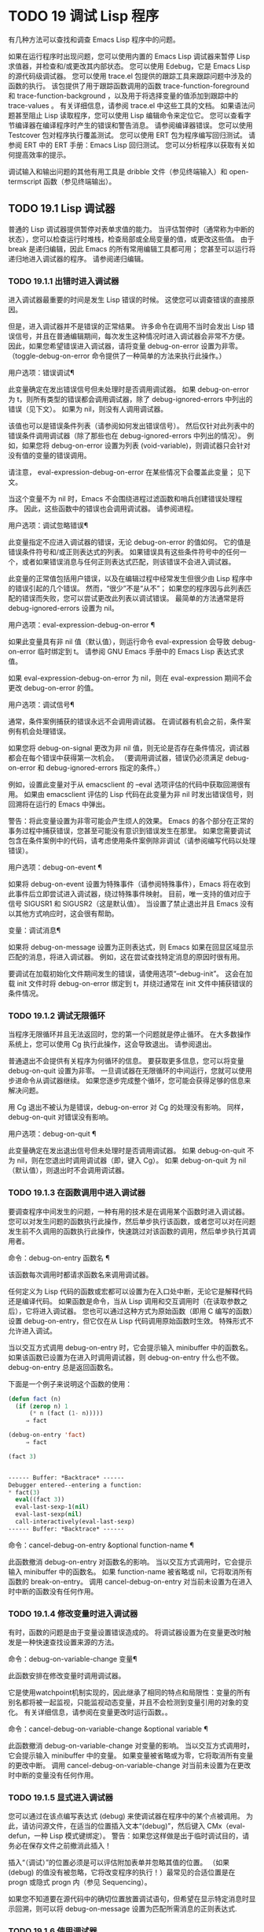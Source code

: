 #+LATEX_COMPILER: xelatex
#+LATEX_CLASS: elegantpaper
#+OPTIONS: prop:t
#+OPTIONS: ^:nil

* TODO 19 调试 Lisp 程序

有几种方法可以查找和调查 Emacs Lisp 程序中的问题。

    如果在运行程序时出现问题，您可以使用内置的 Emacs Lisp 调试器来暂停 Lisp 求值器，并检查和/或更改其内部状态。
    您可以使用 Edebug，它是 Emacs Lisp 的源代码级调试器。
    您可以使用 trace.el 包提供的跟踪工具来跟踪问题中涉及的函数的执行。  该包提供了用于跟踪函数调用的函数 trace-function-foreground 和 trace-function-background ，以及用于将选择变量的值添加到跟踪中的 trace-values 。  有关详细信息，请参阅 trace.el 中这些工具的文档。
    如果语法问题甚至阻止 Lisp 读取程序，您可以使用 Lisp 编辑命令来定位它。
    您可以查看字节编译器在编译程序时产生的错误和警告消息。  请参阅编译器错误。
    您可以使用 Testcover 包对程序执行覆盖测试。
    您可以使用 ERT 包为程序编写回归测试。  请参阅 ERT 中的 ERT 手册：Emacs Lisp 回归测试。
    您可以分析程序以获取有关如何提高效率的提示。

调试输入和输出问题的其他有用工具是 dribble 文件（参见终端输入）和 open-termscript 函数（参见终端输出）。

** TODO 19.1 Lisp 调试器

普通的 Lisp 调试器提供暂停对表单求值的能力。  当评估暂停时（通常称为中断的状态），您可以检查运行时堆栈，检查局部或全局变量的值，或更改这些值。  由于 break 是递归编辑，因此 Emacs 的所有常用编辑工具都可用；  您甚至可以运行将递归地进入调试器的程序。  请参阅递归编辑。


*** TODO 19.1.1 出错时进入调试器

进入调试器最重要的时间是发生 Lisp 错误的时候。  这使您可以调查错误的直接原因。

但是，进入调试器并不是错误的正常结果。  许多命令在调用不当时会发出 Lisp 错误信号，并且在普通编辑期间，每次发生这种情况时进入调试器会非常不方便。  因此，如果您希望错误进入调试器，请将变量 debug-on-error 设置为非零。  （toggle-debug-on-error 命令提供了一种简单的方法来执行此操作。）

用户选项：错误调试¶

    此变量确定在发出错误信号但未处理时是否调用调试器。  如果 debug-on-error 为 t，则所有类型的错误都会调用调试器，除了 debug-ignored-errors 中列出的错误（见下文）。  如果为 nil，则没有人调用调试器。

    该值也可以是错误条件列表（请参阅如何发出错误信号）。  然后仅针对此列表中的错误条件调用调试器（除了那些也在 debug-ignored-errors 中列出的情况）。  例如，如果您将 debug-on-error 设置为列表 (void-variable)，则调试器只会针对没有值的变量的错误调用。

    请注意， eval-expression-debug-on-error 在某些情况下会覆盖此变量；  见下文。

    当这个变量不为 nil 时，Emacs 不会围绕进程过滤函数和哨兵创建错误处理程序。  因此，这些函数中的错误也会调用调试器。  请参阅进程。

用户选项：调试忽略错误¶

    此变量指定不应进入调试器的错误，无论 debug-on-error 的值如何。  它的值是错误条件符号和/或正则表达式的列表。  如果错误具有这些条件符号中的任何一个，或者如果错误消息与任何正则表达式匹配，则该错误不会进入调试器。

    此变量的正常值包括用户错误，以及在编辑过程中经常发生但很少由 Lisp 程序中的错误引起的几个错误。  然而，“很少”不是“从不”；  如果您的程序因与此列表匹配的错误而失败，您可以尝试更改此列表以调试错误。  最简单的方法通常是将 debug-ignored-errors 设置为 nil。

用户选项：eval-expression-debug-on-error ¶

    如果此变量具有非 nil 值（默认值），则运行命令 eval-expression 会导致 debug-on-error 临时绑定到 t。  请参阅 GNU Emacs 手册中的 Emacs Lisp 表达式求值。

    如果 eval-expression-debug-on-error 为 nil，则在 eval-expression 期间不会更改 debug-on-error 的值。

用户选项：调试信号¶

    通常，条件案例捕获的错误永远不会调用调试器。  在调试器有机会之前，条件案例有机会处理错误。

    如果您将 debug-on-signal 更改为非 nil 值，则无论是否存在条件情况，调试器都会在每个错误中获得第一次机会。  （要调用调试器，错误仍必须满足 debug-on-error 和 debug-ignored-errors 指定的条件。）

    例如，设置此变量对于从 emacsclient 的 --eval 选项评估的代码中获取回溯很有用。  如果由 emacsclient 评估的 Lisp 代码在此变量为非 nil 时发出错误信号，则回溯将在运行的 Emacs 中弹出。

    警告：将此变量设置为非零可能会产生烦人的效果。  Emacs 的各个部分在正常的事务过程中捕获错误，您甚至可能没有意识到错误发生在那里。  如果您需要调试包含在条件案例中的代码，请考虑使用条件案例除非调试（请参阅编写代码以处理错误）。

用户选项：debug-on-event ¶

    如果将 debug-on-event 设置为特殊事件（请参阅特殊事件），Emacs 将在收到此事件后立即尝试进入调试器，绕过特殊事件映射。  目前，唯一支持的值对应于信号 SIGUSR1 和 SIGUSR2（这是默认值）。  当设置了禁止退出并且 Emacs 没有以其他方式响应时，这会很有帮助。

变量：调试消息¶

    如果将 debug-on-message 设置为正则表达式，则 Emacs 如果在回显区域显示匹配的消息，将进入调试器。  例如，这在尝试查找特定消息的原因时很有用。

要调试在加载初始化文件期间发生的错误，请使用选项“--debug-init”。  这会在加载 init 文件时将 debug-on-error 绑定到 t，并绕过通常在 init 文件中捕获错误的条件情况。

*** TODO 19.1.2 调试无限循环

当程序无限循环并且无法返回时，您的第一个问题就是停止循环。  在大多数操作系统上，您可以使用 Cg 执行此操作，这会导致退出。  请参阅退出。

普通退出不会提供有关程序为何循环的信息。  要获取更多信息，您可以将变量 debug-on-quit 设置为非零。  一旦调试器在无限循环的中间运行，您就可以使用步进命令从调试器继续。  如果您逐步完成整个循环，您可能会获得足够的信息来解决问题。

用 Cg 退出不被认为是错误，debug-on-error 对 Cg 的处理没有影响。  同样，debug-on-quit 对错误没有影响。

用户选项：debug-on-quit ¶

    此变量确定在发出退出信号但未处理时是否调用调试器。  如果 debug-on-quit 不为 nil，则在您退出时调用调试器（即，键入 Cg）。  如果 debug-on-quit 为 nil（默认值），则退出时不会调用调试器。

*** TODO 19.1.3 在函数调用中进入调试器

要调查程序中间发生的问题，一种有用的技术是在调用某个函数时进入调试器。  您可以对发生问题的函数执行此操作，然后单步执行该函数，或者您可以对在问题发生前不久调用的函数执行此操作，快速跳过对该函数的调用，然后单步执行其调用者。

命令：debug-on-entry 函数名 ¶

    该函数每次调用时都请求函数名来调用调试器。

    任何定义为 Lisp 代码的函数或宏都可以设置为在入口处中断，无论它是解释代码还是编译代码。  如果函数是命令，当从 Lisp 调用和交互调用时（在读取参数之后），它将进入调试器。  您也可以通过这种方式为原始函数（即用 C 编写的函数）设置 debug-on-entry，但它仅在从 Lisp 代码调用原始函数时生效。  特殊形式不允许进入调试。

    当以交互方式调用 debug-on-entry 时，它会提示输入 minibuffer 中的函数名。  如果该函数已设置为在进入时调用调试器，则 d​​ebug-on-entry 什么也不做。  debug-on-entry 总是返回函数名。

    下面是一个例子来说明这个函数的使用：
    #+begin_src emacs-lisp
(defun fact (n)
  (if (zerop n) 1
      (* n (fact (1- n)))))
     ⇒ fact

(debug-on-entry 'fact)
     ⇒ fact

(fact 3)


------ Buffer: *Backtrace* ------
Debugger entered--entering a function:
* fact(3)
  eval((fact 3))
  eval-last-sexp-1(nil)
  eval-last-sexp(nil)
  call-interactively(eval-last-sexp)
------ Buffer: *Backtrace* ------
    #+end_src
命令：cancel-debug-on-entry &optional function-name ¶

    此函数撤消 debug-on-entry 对函数名的影响。  当以交互方式调用时，它会提示输入 minibuffer 中的函数名。  如果 function-name 被省略或 nil，它将取消所有函数的 break-on-entry。  调用 cancel-debug-on-entry 对当前未设置为在进入时中断的函数没有任何作用。

*** TODO 19.1.4 修改变量时进入调试器

有时，函数的问题是由于变量设置错误造成的。  将调试器设置为在变量更改时触发是一种快速查找设置来源的方法。

命令：debug-on-variable-change 变量¶

    此函数安排在修改变量时调用调试器。

    它是使用watchpoint机制实现的，因此继承了相同的特点和局限性：变量的所有别名都将被一起监视，只能监视动态变量，并且不会检测到变量引用的对象的变化。  有关详细信息，请参阅在变量更改时运行函数。。

命令：cancel-debug-on-variable-change &optional variable ¶

    此函数撤消 debug-on-variable-change 对变量的影响。  当以交互方式调用时，它会提示输入 minibuffer 中的变量。  如果变量被省略或为零，它将取消所有变量的更改中断。  调用 cancel-debug-on-variable-change 对当前未设置为在更改时中断的变量没有任何作用。

*** TODO 19.1.5 显式进入调试器

您可以通过在该点编写表达式 (debug) 来使调试器在程序中的某个点被调用。  为此，请访问源文件，在适当的位置插入文本“(debug)”，然后键入 CMx（eval-defun，一种 Lisp 模式键绑定）。  警告：如果您这样做是出于临时调试目的，请务必在保存文件之前撤消此插入！

插入“（调试）”的位置必须是可以评估附加表单并忽略其值的位置。  （如果 (debug) 的值没有被忽略，它将改​​变程序的执行！）最常见的合适位置是在 progn 或隐式 progn 内（参见 Sequencing）。

如果您不知道要在源代码中的确切位置放置调试语句，但希望在显示特定消息时显示回溯，则可以将 debug-on-message 设置为匹配所需消息的正则表达式.

*** TODO 19.1.6 使用调试器

进入调试器后，它会在一个窗口中显示先前选择的缓冲区，并在另一个窗口中显示一个名为 *Backtrace* 的缓冲区。  回溯缓冲区包含当前正在进行的每一级 Lisp 函数执行的一行。  在这个缓冲区的开头是一条消息，描述了调试器被调用的原因（例如错误消息和相关数据，如果它是由于错误而被调用的）。

回溯缓冲区是只读的，并使用一种特殊的主要模式，调试器模式，其中字母被定义为调试器命令。  可以使用常用的 Emacs 编辑命令；  因此，您可以切换窗口以检查发生错误时正在编辑的缓冲区、切换缓冲区、访问文件或进行任何其他类型的编辑。  但是，调试器是递归编辑级别（请参阅递归编辑），当您完成调试器时，最好返回回溯缓冲区并退出调试器（使用 q 命令）。  退出调试器退出递归编辑并掩埋回溯缓冲区。  （您可以通过设置变量 debugger-bury-or-kill 来自定义 q 命令对回溯缓冲区的作用。例如，如果您更喜欢杀死缓冲区而不是埋葬它，请将其设置为 kill。有关更多信息，请参阅变量的文档可能性。）

进入调试器后，根据 eval-expression-debug-on-error 临时设置 debug-on-error 变量。  如果后一个变量不为 nil，则 debug-on-error 将临时设置为 t。  这意味着在进行调试会话时发生的任何进一步错误将（默认情况下）触发另一个回溯。  如果这不是您想要的，您可以将 eval-expression-debug-on-error 设置为 nil，或者在 debugger-mode-hook 中将 debug-on-error 设置为 nil。

调试器本身必须运行字节编译，因为它对 Lisp 解释器的状态做出假设。  如果调试器正在解释运行，则这些假设是错误的。

*** TODO 19.1.7 回溯

Debugger 模式源自 Backtrace 模式，Edebug 和 ERT 也用于显示回溯。  （请参阅 Edebug 和 ERT 中的 ERT 手册：Emacs Lisp 回归测试。）

回溯缓冲区显示正在执行的函数及其参数值。  创建回溯缓冲区时，它会将每个堆栈帧显示在一个可能很长的行上。  （堆栈帧是 Lisp 解释器记录有关函数的特定调用的信息的地方。）最近调用的函数将位于顶部。

在回溯中，您可以通过将点移动到描述该帧的行来指定堆栈帧。  线点打开的帧被认为是当前帧。

如果函数名带有下划线，则表示 Emacs 知道其源代码的位置。  您可以用鼠标单击该名称，或移至该名称并键入 RET，以访问源代码。  您还可以在 point 位于没有下划线的函数或变量的任何名称上时键入 RET，以查看帮助缓冲区中该符号的帮助信息（如果存在）。  绑定到 M-. 的 xref-find-definitions 命令也可用于回溯中的任何标识符（请参阅 GNU Emacs 手册中的查找标识符）。

在回溯中，长列表的尾部和长字符串、向量或结构的末尾，以及深度嵌套的对象，将打印为带下划线的“...”。  您可以用鼠标单击“...”，或在点位于其上时键入 RET，以显示隐藏的对象部分。  要控制完成多少缩写，请自定义 backtrace-line-length。

以下是用于导航和查看回溯的命令列表：

v

    切换当前堆栈帧的局部变量的显示。
p

    移动到帧的开头，或上一帧的开头。
n

    移动到下一帧的开头。
+

    在顶层 Lisp 表单中添加换行符和缩进，使其更具可读性。
-

    将点处的顶级 Lisp 表单折叠回单行。
#

    在点处切换框架的打印圆圈。
：

    在该点切换帧的 print-gensym。
.

    展开框架中所有缩写为“...”的表格。

*** TODO 19.1.8 调试器命令

除了通常的 Emacs 命令和上一节中描述的 Backtrace 模式命令之外，调试器缓冲区（在 Debugger 模式下）还提供特殊命令。  调试器命令最重要的用途是单步执行代码，这样您就可以看到控制是如何流动的。  调试器可以单步执行解释函数的控制结构，但不能在字节编译函数中这样做。  如果您想单步执行字节编译的函数，请将其替换为同一函数的解释定义。  （为此，请访问函数的源代码并在其定义中键入 CMx。）您不能使用 Lisp 调试器单步执行原始函数。

一些调试器命令在当前帧上运行。  如果一个框架以星号开头，这意味着退出该框架将再次调用调试器。  这对于检查函数的返回值很有用。

以下是调试器模式命令的列表：

C

    退出调试器并继续执行。  这将恢复程序的执行，就好像从未进入调试器一样（除了您在调试器内部更改变量值或数据结构引起的任何副作用）。
d

    继续执行，但在下次调用任何 Lisp 函数时进入调试器。  这允许您单步执行表达式的子表达式，查看子表达式计算的值以及它们还做了什么。

    以这种方式进入调试器的函数调用的堆栈帧将被自动标记，以便在退出帧时再次调用调试器。  您可以使用 u 命令取消此标志。
b

    标记当前帧，以便在退出该帧时进入调试器。  以这种方式标记的帧在回溯缓冲区中用星号标记。
你

    退出当前帧时不要进入调试器。  这会取消该帧上的 ab 命令。  可见效果是从回溯缓冲区中的行中删除星号。
j

    像 b 一样标记当前帧。  然后像 c 一样继续执行，但暂时禁用所有由 debug-on-entry 设置的函数的break-on-entry。
e

    读取 minibuffer 中的 Lisp 表达式，评估它（使用相关的词法环境，如果适用），并在 echo 区域打印值。  调试器会更改某些重要变量和当前缓冲区，作为其操作的一部分；  e 临时从调试器外部恢复它们的值，因此您可以检查和更改它们。  这使调试器更加透明。  相比之下， M-: 在调试器中没有什么特别之处；  它向您显示调试器中的变量值。
R

    与 e 一样，也将评估结果保存在缓冲区 *Debugger-record* 中。
q

    终止正在调试的程序；  返回顶层 Emacs 命令执行。

    如果由于 Cg 而进入调试器，但您真的想退出而不是调试，请使用 q 命令。
r

    从调试器返回一个值。  该值是通过读取带有微型缓冲区的表达式并对其进行评估来计算的。

    当调试器由于退出 Lisp 调用框架而被调用时，r 命令很有用（根据 b 请求或通过 d 进入框架）；  然后将 r 命令中指定的值用作该帧的值。  如果您调用 debug 并使用它的返回值，它也很有用。  否则，r 和 c 效果一样，指定的返回值无关紧要。

    由于错误而进入调试器时，您不能使用 r。
l

    显示调用时将调用调试器的函数列表。  这是一个通过 debug-on-entry 设置为在入口时中断的函数列表。

*** TODO 19.1.9 调用调试器

在这里，我们将详细描述用于调用调试器的函数 debug。

命令：调试 &rest 调试器参数¶

    该函数进入调试器。  它将缓冲区切换到名为 *Backtrace* 的缓冲区（或 *Backtrace*<2>，如果它是调试器的第二个递归条目，等等），并用有关 Lisp 函数调用堆栈的信息填充它。  然后它进入递归编辑，在调试器模式下显示回溯缓冲区。

    Debugger模式c、d、j、r命令退出递归编辑；  然后调试切换回前一个缓冲区并返回到任何称为调试的地方。  这是函数调试可以返回给它的调用者的唯一方式。

    debugger-args 的用途是 debug 将其余参数显示在 *Backtrace* 缓冲区的顶部，以便用户可以看到它们。  除下文所述外，这是使用这些参数的唯一方式。

    但是，要调试的第一个参数的某些值具有特殊意义。  （通常，这些值仅由 Emacs 内部使用，而不是由调用 debug 的程序员使用。）下面是这些特殊值的表：

    λ ¶

	 lambda 的第一个参数表示当 debug-on-next-call 为非 nil 时，由于进入函数而调用了调试。  调试器在缓冲区顶部将“已输入调试器--输入函数：”显示为一行文本。
    调试

	 debug 作为第一个参数意味着调试被调用是因为进入了一个设置为在进入时调试的函数。  调试器显示字符串“调试器输入-输入函数：”，就像在 lambda 情况下一样。  它还标记该函数的堆栈帧，以便在退出时调用调试器。
    吨

	 当第一个参数为 t 时，这表示由于在 debug-on-next-call 为非 nil 时评估函数调用形式而调用 debug。  调试器在缓冲区的第一行显示“已进入调试器——开始评估函数调用形式：”。
    出口

	 当第一个参数为 exit 时，它表示先前标记为在退出时调用调试器的堆栈帧的退出。  在这种情况下，给 debug 的第二个参数是从帧返回的值。  调试器在缓冲区的第一行显示“调试器输入--返回值：”，然后是返回的值。
    错误 ¶

	 当第一个参数是错误时，调试器通过显示“已输入的调试器--Lisp 错误：”后跟发出的错误信号和任何要发出信号的参数来指示它正在进入，因为已发出错误或退出信号但未处理。  例如，

	 (let ((debug-on-error t))
	   (/ 1 0))


	 ------ 缓冲区：*回溯* ------
	 调试器进入--Lisp 错误：(arith-error)
	   /(1 0)
	 ...
	 ------ 缓冲区：*回溯* ------

	 如果发出错误信号，则变量 debug-on-error 可能不为零。  如果发出了退出信号，则可能变量 debug-on-quit 为非零。
    零

	 当你想显式地进入调试器时，使用 nil 作为调试器参数的第一个。  其余的调试器参数打印在缓冲区的顶行。  您可以使用此功能来显示消息——例如，提醒自己在哪些条件下调用了调试。

*** TODO 19.1.10 调试器的内部结构

本节介绍调试器内部使用的函数和变量。

变量：调试器¶

    这个变量的值是调用调试器的函数。  它的值必须是任意数量的参数的函数，或者更典型的是函数的名称。  这个函数应该调用某种调试器。  变量的默认值为调试。

    Lisp 传递给函数的第一个参数表明了它被调用的原因。  参数的约定在调试的描述中有详细说明（请参阅调用调试器）。

功能：回溯¶

    此函数打印当前活动的 Lisp 函数调用的跟踪。  跟踪与调试将在 *Backtrace* 缓冲区中显示的跟踪相同。  返回值始终为零。

    在以下示例中，Lisp 表达式显式调用回溯。  这会将回溯打印到流标准输出，在这种情况下，它是缓冲区“回溯输出”。

    回溯的每一行代表一个函数调用。  该行显示了函数，然后是函数参数值的列表（如果它们都是已知的）；  如果它们仍在计算中，则该行由一个包含函数及其未评估参数的列表组成。  长列表或深度嵌套的结构可能会被省略。
    #+begin_src emacs-lisp


      (with-output-to-temp-buffer "backtrace-output"
	(let ((var 1))
	  (save-excursion
	    (setq var (eval '(progn
			       (1+ var)
			       (list 'testing (backtrace))))))))

	   ⇒ (testing nil)


      ----------- Buffer: backtrace-output ------------
	backtrace()
	(list 'testing (backtrace))

	(progn ...)
	eval((progn (1+ var) (list 'testing (backtrace))))
	(setq ...)
	(save-excursion ...)
	(let ...)
	(with-output-to-temp-buffer ...)
	eval((with-output-to-temp-buffer ...))
	eval-last-sexp-1(nil)

	eval-last-sexp(nil)
	call-interactively(eval-last-sexp)
      ----------- Buffer: backtrace-output ------------
    #+end_src

用户选项：debugger-stack-frame-as-list ¶

    如果此变量不为零，则回溯的每个堆栈帧都显示为列表。  这旨在以特殊形式不再与常规函数调用在视觉上有所不同为代价来提高回溯的可读性。

    使用 debugger-stack-frame-as-list 非 nil 时，上面的示例如下所示：
    #+begin_src emacs-lisp
      ----------- Buffer: backtrace-output ------------
	(backtrace)
	(list 'testing (backtrace))

	(progn ...)
	(eval (progn (1+ var) (list 'testing (backtrace))))
	(setq ...)
	(save-excursion ...)
	(let ...)
	(with-output-to-temp-buffer ...)
	(eval (with-output-to-temp-buffer ...))
	(eval-last-sexp-1 nil)

	(eval-last-sexp nil)
	(call-interactively eval-last-sexp)
      ----------- Buffer: backtrace-output ------------
    #+end_src


变量：下次调用时调试¶

    如果这个变量不为零，它表示在下一次 eval、apply 或 funcall 之前调用调试器。  进入调试器会将 debug-on-next-call 设置为 nil。

    调试器中的 d 命令通过设置此变量来工作。

功能：回溯调试级别标志¶

    此函数将堆栈帧级别的 debug-on-exit 标志设置为堆栈的下一级，并为其赋予 value 标志。  如果 flag 不为零，这将导致在该帧稍后退出时进入调试器。  即使是通过该帧的非本地退出也会进入调试器。

    此函数仅供调试器使用。

变量：命令调试状态¶

    该变量记录当前交互命令的调试状态。  每次以交互方式调用命令时，此变量都绑定为 nil。  调试器可以设置此变量，以便在同一命令调用期间为将来的调试器调用留下信息。

    使用这个变量而不是普通的全局变量的优点是数据永远不会转移到后续的命令调用中。

    此变量已过时，将在未来版本中删除。

功能：回溯帧帧数&可选基数¶

    函数 backtrace-frame 旨在用于 Lisp 调试器。  它返回有关在堆栈帧帧号级别向下发生的计算的信息。

    如果该框架尚未评估参数，或者是特殊形式，则值为 (nil function arg-forms...)。

    如果该框架已评估其参数并已调用其函数，则返回值为 (t function arg-values...)。

    在返回值中，function 是作为评估列表的 CAR 提供的任何内容，或者在宏调用的情况下是 lambda 表达式。  如果函数具有 &rest 参数，则表示为列表 arg-values 的尾部。

    如果指定了基数，则帧数相对于函数为基数的最顶层帧计数。

    如果 frame-number 超出范围，则 backtrace-frame 返回 nil。

功能：mapbacktrace函数&可选base¶

    函数 mapbacktrace 为回溯中的每一帧调用一次函数，从函数为 base 的第一帧开始（如果 base 省略或为零，则从顶部开始）。

    使用四个参数调用函数：evald、func、args 和 flags。

    如果一个框架还没有评估它的参数或者是一个特殊的形式，那么 evald 是 nil 并且 args 是一个形式的列表。

    如果一个框架已经评估了它的参数并调用了它的函数，那么 evald 是 t 并且 args 是一个值列表。  flags 是当前帧的属性列表：目前，唯一支持的属性是 :debug-on-exit，如果设置了堆栈帧的 debug-on-exit 标志，则为 t。


** TODO 19.2 调试

Edebug 是 Emacs Lisp 程序的源代码级调试器，您可以使用它：

    逐步执行评估，在每个表达式之前和之后停止。
    设置条件断点或无条件断点。
    当指定条件为真（全局中断事件）时停止。
    慢速或快速跟踪，在每个停止点或每个断点处短暂停止。
    显示表达式结果并评估表达式，就像在 Edebug 之外一样。
    每次 Edebug 更新显示时，自动重新评估表达式列表并显示其结果。
    输出有关函数调用和返回的跟踪信息。
    发生错误时停止。
    显示回溯，省略 Edebug 自己的帧。
    为宏和定义表单指定参数评估。
    获得基本的覆盖测试和频率计数。

下面的前三个部分应该告诉您足够多的有关 Edebug 的信息，以便开始使用它。

*** TODO 19.2.1 使用 Edebug

要使用 Edebug 调试 Lisp 程序，您必须首先检测要调试的 Lisp 代码。  一个简单的方法是首先将点移动到函数或宏的定义中，然后执行 Cu CMx（带有前缀参数的 eval-defun）。  请参阅 Instrumenting for Edebug，了解检测代码的替代方法。

一旦检测到函数，对该函数的任何调用都会激活 Edebug。  根据您选择的 Edebug 执行模式，激活 Edebug 可能会停止执行并让您逐步执行该功能，或者它可能会更新显示并在检查调试命令时继续执行。  默认执行模式是 step，它会停止执行。  请参阅 Edebug 执行模式。

在 Edebug 中，您通常会查看一个 Emacs 缓冲区，其中显示了您正在调试的 Lisp 代码的源代码。  这称为源代码缓冲区，它是临时只读的。

左边缘的箭头表示函数正在执行的行。  Point 最初显示函数在行内执行的位置，但如果您自己移动 point，这将不再适用。

如果您检测 fac 的定义（如下所示）然后执行（fac 3），这就是您通常会看到的内容。  点位于 if 之前的左括号处。

#+begin_src emacs-lisp
  (defun fac (n)
  =>∗(if (< 0 n)
	(* n (fac (1- n)))
      1))
#+end_src

函数中 Edebug 可以停止执行的位置称为停止点。  这些出现在每个作为列表的子表达式之前和之后，也出现在每个变量引用之后。  这里我们使用句点来显示函数 fac 中的停止点：

#+begin_src emacs-lisp
  (defun fac (n)
    .(if .(< 0 n.).
	.(* n. .(fac .(1- n.).).).
      1).)
#+end_src

除了 Emacs Lisp 模式的命令外，源代码缓冲区中还有 Edebug 的特殊命令。  例如，您可以键入 Edebug 命令 SPC 执行直到下一个停止点。  如果您在进入 fac 后键入 SPC 一次，您将看到以下显示：

#+begin_src emacs-lisp
  (defun fac (n)
  =>(if ∗(< 0 n)
	(* n (fac (1- n)))
      1))
#+end_src

当 Edebug 在表达式后停止执行时，它会在回显区域显示表达式的值。

其他常用的命令是 b 在停止点设置断点， g 执行直到到达断点， q 退出 Edebug 并返回到顶层命令循环。  类型 ？  显示所有 Edebug 命令的列表。

*** TODO 19.2.2 为 Edebug 检测

为了使用 Edebug 调试 Lisp 代码，您必须首先检测代码。  检测代码会在其中插入额外的代码，以便在适当的位置调用 Edebug。

当您在函数定义上调用带有前缀参数的命令 CMx (eval-defun) 时，它会在对定义进行评估之前对其进行检测。  （这不会修改源代码本身。）如果变量 edebug-all-defs 不为 nil，则会反转前缀参数的含义：在这种情况下，CMx 检测定义，除非它具有前缀参数。  edebug-all-defs 的默认值为 nil。  命令 Mx edebug-all-defs 切换变量 edebug-all-defs 的值。

如果 edebug-all-defs 不是 nil，那么命令 eval-region、eval-current-buffer 和 eval-buffer 也会检测它们评估的任何定义。  同样， edebug-all-forms 控制 eval-region 是否应该检测任何形式，甚至是非定义形式。  这不适用于 minibuffer 中的加载或评估。  命令 Mx edebug-all-forms 切换此选项。

另一个命令 Mx edebug-eval-top-level-form 可用于检测任何顶级表单，而不管 edebug-all-defs 和 edebug-all-forms 的值如何。  edebug-defun 是 edebug-eval-top-level-form 的别名。

当 Edebug 处于活动状态时，命令 I (edebug-instrument-callee) 会在点之后检测由列表形式调用的函数或宏的定义，如果它尚未检测的话。  只有当 Edebug 知道在哪里可以找到该函数的源时，这才有可能；  出于这个原因，在加载 Edebug 之后，eval-region 会记录它评估的每个定义的位置，即使没有检测它。  另请参阅 i 命令（请参阅 Jumping），它在检测函数后进入调用。

Edebug 知道如何检测所有标准的特殊形式、带有表达式参数的交互式形式、匿名 lambda 表达式和其他定义形式。  但是，Edebug 无法自行确定用户定义的宏将如何处理宏调用的参数，因此您必须使用 Edebug 规范提供该信息；  有关详细信息，请参阅 Edebug 和宏。

当 Edebug 即将在会话中第一次检测代码时，它会运行钩子 edebug-setup-hook，然后将其设置为 nil。  您可以使用它来加载与您正在使用的包关联的 Edebug 规范，但仅限于使用 Edebug 时。

如果 Edebug 在检测时检测到语法错误，它将指向错误代码并发出无效读取语法错误信号。  例子：

#+begin_src emacs-lisp
  error→ Invalid read syntax: "Expected lambda expression"
#+end_src

这种检测失败的一个潜在原因是 Emacs 还不知道某些宏定义。  要解决此问题，请加载定义您将要检测的函数的文件。

要从定义中删除插桩，只需以不插桩的方式重新评估其定义。  有两种从不检测表单的方法：从带有 load 的文件，以及从带有 eval-expression (M-:) 的 minibuffer。

从定义中删除检测的另一种方法是使用 edebug-remove-instrumentation 命令。  它还允许从已检测的所有内容中删除检测。

有关 Edebug 内部可用的其他评估功能，请参阅评估。

*** TODO 19.2.3 Edebug 执行模式

Edebug 支持多种执行模式来运行您正在调试的程序。  我们将这些替代方案称为 Edebug 执行模式；  不要将它们与主要或次要模式混淆。  当前的 Edebug 执行模式决定了 Edebug 在停止前继续执行多远——例如，它是在每个停止点停止，还是继续到下一个断点——以及 Edebug 在停止前显示评估进度的程度。

通常，您通过键入命令以某种模式继续程序来指定 Edebug 执行模式。  这是这些命令的表格；  除了 S 之外的所有程序都恢复执行，至少在一定距离内。

小号

    停止：不再执行任何程序，而是等待更多的 Edebug 命令（edebug-stop）。
SPC

    Step：在遇到的下一个停止点停止（edebug-step-mode）。
n

    Next：在表达式之后遇到的下一个停止点停止（edebug-next-mode）。  另请参阅 Jumping 中的 edebug-forward-sexp。
吨

    跟踪：在每个 Edebug 停止点（edebug-trace-mode）暂停（通常为一秒）。
吨

    快速跟踪：在每个停止点更新显示，但实际上并不暂停（edebug-Trace-fast-mode）。
G

    Go：运行到下一个断点（edebug-go-mode）。  请参阅 Edebug 断点。
C

    继续：在每个断点处暂停一秒，然后继续（edebug-continue-mode）。
C

    快速继续：将点移动到每个断点，但不要暂停（edebug-Continue-fast-mode）。
G

    Go non-stop：忽略断点（edebug-Go-nonstop-mode）。  您仍然可以通过键入 S 或任何编辑命令来停止程序。

通常，上述列表中较早的执行模式比列表中较晚的模式运行程序更慢或停止得更快。

当您进入一个新的 Edebug 级别时，Edebug 通常会在它遇到的第一个检测函数处停止。  如果您希望只在断点处停止，或者根本不停止（例如，在收集覆盖率数据时），请将 edebug-initial-mode 的值从其默认步骤更改为 go、Go-nonstop 或其其中之一其他值（请参阅 Edebug 选项）。  您可以使用 Cx Ca Cm (edebug-set-initial-mode) 轻松完成此操作：

命令： edebug-set-initial-mode ¶

    此命令绑定到 Cx Ca Cm，设置 edebug-initial-mode。  它会提示您输入一个键来指示模式。  您应该输入上面列出的八个键之一，用于设置相应的模式。

请注意，您可能会多次重新输入相同的 Edebug 级别，例如，如果从一个命令多次调用检测函数。

在执行或跟踪时，您可以通过键入任何 Edebug 命令来中断执行。  Edebug 在下一个停止点停止程序，然后执行您键入的命令。  例如，在执行期间键入 t 会在下一个停止点切换到跟踪模式。  您可以使用 S 停止执行，而无需执行任何其他操作。

如果您的函数碰巧读取输入，则您键入的旨在中断执行的字符可能会被该函数读取。  您可以通过注意程序何时需要输入来避免这种意外结果。

包含本节中的命令的键盘宏不完全起作用：退出 Edebug 以恢复程序，失去对键盘宏的跟踪。  这不容易解决。  此外，在 Edebug 外部定义或执行键盘宏不会影响 Edebug 内部的命令。  这通常是一个优势。  另请参阅 Edebug 选项中的 edebug-continue-kbd-macro 选项。

用户选项：edebug-sit-for-seconds ¶

    此选项指定在跟踪模式或继续模式下执行步骤之间等待的秒数。  默认值为 1 秒。

*** TODO 19.2.4 跳跃

本节中描述的命令会一直执行，直到它们到达指定的位置。  除了我做一个临时断点来建立停止的地方，然后切换到 go 模式。  在预期停止点之前到达的任何其他断点也将停止执行。  有关断点的详细信息，请参阅 Edebug Breakpoints。

在非本地退出的情况下，这些命令可能无法按预期工作，因为这可以绕过您希望程序停止的临时断点。

H

    前往点所在位置附近的停止点 (edebug-goto-here)。
F

    为一个表达式运行程序 (edebug-forward-sexp)。
○

    运行程序直到包含的 sexp 结束（edebug-step-out）。
一世

    点后单步执行表单调用的函数或宏（edebug-step-in）。

h 命令使用临时断点继续到点的当前位置或之后的停止点。

f 命令在一个表达式上向前运行程序。  更准确地说，它在 forward-sexp 将到达的位置设置一个临时断点，然后在 go 模式下执行，以便程序将在断点处停止。

使用前缀参数 n，临时断点放置在点外 n 秒。  如果包含列表在 n 多个元素之前结束，则停止位置在包含表达式之后。

您必须检查 forward-sexp 找到的位置是否是程序真正到达的位置。  例如，在条件下，这可能不是真的。

为灵活起见， f 命令从 point 开始执行 forward-sexp，而不是在 stop 点。  如果要从当前停止点执行一个表达式，首先键入 w (edebug-where) 将点移动到那里，然后键入 f。

o 命令从表达式继续。  它在 sexp 包含点的末尾放置一个临时断点。  如果包含的 sexp 本身是一个函数定义，则 o 会一直持续到定义中的最后一个 sexp 之前。  如果那是您现在所在的位置，它会从函数返回然后停止。  换句话说，该命令不会退出当前正在执行的函数，除非您位于最后一个 sexp 之后。

通常，h、f 和 o 命令会显示“Break”并暂停 edebug-sit-for-seconds，然后再显示刚刚评估的表单的结果。  您可以通过将 edebug-sit-on-break 设置为 nil 来避免这种暂停。  请参阅 Edebug 选项。

i 命令在点之后进入由列表形式调用的函数或宏，并在其第一个停止点停止。  请注意，表格不必是即将被评估的表格。  但是如果表单是一个即将被评估的函数调用，请记住在评估任何参数之前使用此命令，否则为时已​​晚。

i 命令检测它应该进入的函数或宏，如果它还没有检测的话。  这很方便，但请记住，除非您明确安排对它进行取消检测，否则该函数或宏将保持检测。

*** TODO 19.2.5 其他 Edebug 命令

此处描述了一些杂项 Edebug 命令。

?

    显示 Edebug 的帮助信息 (edebug-help)。
一种
C-]

    中止一个级别回到上一个命令级别（中止递归编辑）。
q

    返回到顶级编辑器命令循环（顶级）。  这将退出所有递归编辑级别，包括所有级别的 Edebug 活动。  但是，使用 unwind-protect 或条件案例形式保护的检测代码可能会恢复调试。
问

    像 q，但即使是受保护的代码也不要停止（edebug-top-level-nonstop）。
r

    在回显区域重新显示最近已知的表达式结果 (edebug-previous-result)。
d

    显示回溯，为了清楚起见，不包括 Edebug 自己的函数（edebug-pop-to-backtrace）。

    请参阅 Backtraces，了解对回溯和对其起作用的命令的描述。

    如果您想在回溯中查看 Edebug 的功能，请使用 Mx edebug-backtrace-show-instrumentation。  要再次隐藏它们，请使用 Mx edebug-backtrace-hide-instrumentation。

    如果回溯帧以“>”开头，则意味着 Edebug 知道该帧的源代码所在的位置。  使用 s 跳转到当前帧的源代码。

    当您继续执行时，回溯缓冲区会自动终止。

您可以从 Edebug 调用以递归方式再次激活 Edebug 的命令。  每当 Edebug 处于活动状态时，您可以使用 q 退出到顶层或使用 C-] 中止一个递归编辑级别。  您可以使用 d 显示所有未决评估的回溯。

*** TODO 19.2.6 休息

Edebug 的步进模式在到达下一个停止点时停止执行。  一旦 Edebug 开始执行，还有其他三种方法可以停止它：断点、全局断点条件和源断点。

**** TODO 19.2.6.1 调试断点

在使用 Edebug 时，您可以在您正在测试的程序中指定断点：这些是应该停止执行的地方。  您可以在任何停止点设置断点，如使用 Edebug 中所定义。  对于设置和取消设置断点，受影响的停止点是源代码缓冲区中的第一个或之后的停止点。  以下是断点的 Edebug 命令：

b

    在点处或之后的停止点处设置断点 (edebug-set-breakpoint)。  如果使用前缀参数，断点是临时的——它在第一次停止程序时关闭。  具有 edebug-enabled-breakpoint 或 edebug-disabled-breakpoint 面的覆盖被放置在断点处。
你

    在点 (edebug-unset-breakpoint) 处或之后的停止点处取消设置断点（如果有）。
ü

    取消设置当前表单中的任何断点 (edebug-unset-breakpoints)。
D

    切换是否禁用点附近的断点 (edebug-toggle-disable-breakpoint)。  如果断点是有条件的并且需要一些工作来重新创建条件，则此命令非常有用。
x 条件 RET

    设置一个条件断点，仅当评估条件产生非零值时才停止程序（edebug-set-conditional-breakpoint）。  使用前缀参数，断点是临时的。
乙

    将点移动到当前定义中的下一个断点 (edebug-next-breakpoint)。

在 Edebug 中，您可以使用 b 设置断点并使用 u 取消设置。  首先将点移动到您选择的 Edebug 停止点，然后键入 b 或 u 在此处设置或取消设置断点。  取消设置没有设置的断点无效。

重新评估或重新配置定义会删除其所有先前的断点。

每次程序到达那里时，条件断点都会测试一个条件。  由于评估条件而发生的任何错误都将被忽略，就好像结果为零一样。  要设置条件断点，请使用 x，并在 minibuffer 中指定条件表达式。  在具有先前建立的条件断点的停止点处设置条件断点会将先前的条件表达式放在迷你缓冲区中，以便您可以对其进行编辑。

您可以通过在命令中使用前缀参数来设置条件断点或无条件断点以设置断点。  当临时断点停止程序时，它会自动取消设置。

Edebug 总是在断点处停止或暂停，除非 Edebug 模式是 Go-nonstop。  在这种模式下，它完全忽略断点。

要找出断点的位置，请使用 B 命令，该命令将点移动到同一函数内的下一个断点，如果没有后续断点，则移动到第一个断点。  该命令不会继续执行——它只是在缓冲区中移动点。

**** TODO 19.2.6.2 全局中断条件

全局中断条件在满足指定条件时停止执行，无论发生在何处。  Edebug 在每个停止点评估全局中断条件；  如果它的计算结果为非零值，则执行停止或暂停，具体取决于执行模式，就好像遇到了断点一样。  如果评估条件出错，则执行不会停止。

条件表达式存储在 edebug-global-break-condition 中。  您可以在 Edebug 处于活动状态时使用源代码缓冲区中的 X 命令指定新表达式，或者只要加载了 Edebug (edebug-set-global-break-condition)，就可以随时从任何缓冲区中使用 Cx XX。

全局中断条件是查找代码中某个事件发生位置的最简单方法，但它会使代码运行得更慢。  所以你应该在不使用它时将条件重置为零。

**** TODO 19.2.6.3 源断点

每次重新设置定义时，都会忘记定义中的所有断点。  如果你想创建一个不会被遗忘的断点，你可以编写一个源断点，它只是在你的源代码中调用函数 edebug。  当然，您可以将这样的调用设为有条件的。  例如，在 fac 函数中，您可以如下所示插入第一行，以在参数达到零时停止：

#+begin_src emacs-lisp
(defun fac (n)
  (if (= n 0) (edebug))
  (if (< 0 n)
      (* n (fac (1- n)))
    1))
#+end_src

当检测 fac 定义并调用函数时，对 edebug 的调用充当断点。  根据执行模式，Edebug 会在那里停止或暂停。

如果调用 edebug 时没有执行任何检测代码，则该函数调用 debug。

*** TODO 19.2.7 捕获错误

Emacs 通常在发出错误信号且未使用条件案例处理时显示错误消息。  当 Edebug 处于活动状态并执行检测代码时，它通常会响应所有未处理的错误。  您可以使用选项 edebug-on-error 和 edebug-on-quit 自定义它；  请参阅 Edebug 选项。

当 Edebug 响应错误时，它会显示错误之前遇到的最后一个停止点。  这可能是调用未检测的函数的位置，并且错误实际发生在该位置。  对于未绑定的变量错误，最后一个已知的停止点可能与有问题的变量引用相距甚远。  在这种情况下，您可能希望显示完整的回溯（参见 Miscellaneous Edebug Commands）。

如果您在 Edebug 处于活动状态时更改 debug-on-error 或 debug-on-quit，这些更改将在 Edebug 变为非活动状态时被遗忘。  此外，在 Edebug 的递归编辑期间，这些变量被绑定到它们在 Edebug 之外的值。

*** TODO 19.2.8 调试视图

这些 Edebug 命令让您可以查看缓冲区和窗口状态的各个方面，就像它们在进入 Edebug 之前一样。  外部窗口配置是在 Edebug 之外有效的窗口和内容的集合。

磷
v

    切换到查看外部窗口配置 (edebug-view-outside)。  键入 Cx X w 返回 Edebug。
p

    临时显示外部当前缓冲区，点位于其外部位置（edebug-bounce-point），暂停一秒钟，然后返回 Edebug。  使用前缀参数 n，改为暂停 n 秒。
w

    将点移回源代码缓冲区（edebug-where）中的当前停止点。

    如果您在显示相同缓冲区的不同窗口中使用此命令，则将来将使用该窗口来显示当前定义。
W

    切换 Edebug 是否保存和恢复外部窗口配置 (edebug-toggle-save-windows)。

    使用前缀参数，W 仅切换所选窗口的保存和恢复。  要指定不显示源代码缓冲区的窗口，您必须使用全局键盘映射中的 Cx XW。

您可以使用 v 查看外部窗口配置，或者使用 p 弹跳到当前缓冲区中的点，即使它没有正常显示。

移动点后，您不妨跳回停止点。  您可以使用来自源代码缓冲区的 w 来做到这一点。  您可以使用 Cx X w 从任何缓冲区跳回源代码缓冲区中的停止点。

每次您使用 W 关闭保存时，Edebug 都会忘记保存的外部窗口配置——因此即使您重新打开保存，当前窗口配置在您下次退出 Edebug 时（通过继续程序）保持不变。  然而，*edebug* 和 *edebug-trace* 的自动重新显示可能与您希望看到的缓冲区冲突，除非您打开了足够多的窗口。

*** TODO 19.2.9 评估

在 Edebug 中，您可以评估表达式，就像 Edebug 没有运行一样。  Edebug 试图对表达式的评估和打印不可见。  除了 Edebug 显式保存和恢复的数据更改之外，导致副作用的表达式的评估将按预期工作。  有关此过程的详细信息，请参阅外部环境。

e exp RET

    在 Edebug 之外的上下文中计算表达式 exp (edebug-eval-expression)。  也就是说，Edebug 会尽量减少对评估的干扰。
M-：exp RET

    在 Edebug 本身的上下文中计算表达式 exp (eval-expression)。
Cx 铈

    在 Edebug 之外的上下文 (edebug-eval-last-sexp) 中计算点之前的表达式。  使用零前缀参数 (Cu 0 Cx Ce)，不要缩短长项目（如字符串和列表）。

Edebug 支持对包含对由 cl.el 中的以下构造创建的词法绑定符号的引用的表达式求值：lexical-let、macrolet 和 symbol-macrolet。

*** TODO 19.2.10 评估列表缓冲区

您可以使用名为 *edebug* 的评估列表缓冲区以交互方式评估表达式。  您还可以设置每次 Edebug 更新显示时自动评估的表达式评估列表。

乙

    切换到评估列表缓冲区 *edebug* (edebug-visit-eval-list)。

在 *edebug* 缓冲区中，您可以使用 Lisp 交互模式的命令（参见 GNU Emacs 手册中的 Lisp 交互）以及这些特殊命令：

Cj

    在外部上下文中评估点之前的表达式，并将值插入缓冲区（edebug-eval-print-last-sexp）。  前缀参数为零 (Cu 0 Cj) 时，不要缩短长项目（如字符串和列表）。
Cx 铈

    在 Edebug 之外的上下文 (edebug-eval-last-sexp) 中计算点之前的表达式。
立方铜

    从缓冲区的内容（edebug-update-eval-list）构建一个新的评估列表。
抄送镉

    删除该点所在的评估列表组 (edebug-delete-eval-item)。
抄送

    在当前停止点（edebug-where）切换回源代码缓冲区。

您可以使用 Cj 或 Cx Ce 在评估列表窗口中评估表达式，就像在 *scratch* 中一样；  但它们是在 Edebug 之外的上下文中评估的。

当您继续执行时，您以交互方式输入的表达式（及其结果）将丢失；  但是您可以设置一个评估列表，其中包含每次执行停止时要评估的表达式。

为此，请在评估列表缓冲区中写入一个或多个评估列表组。  评估列表组由一个或多个 Lisp 表达式组成。  组由注释行分隔。

命令 Cc Cu (edebug-update-eval-list) 重建评估列表，扫描缓冲区并使用每个组的第一个表达式。  （想法是组的第二个表达式是先前计算和显示的值。）

Edebug 的每个条目通过在缓冲区中插入每个表达式，然后是其当前值来重新显示评估列表。  它还插入注释行，以便每个表达式成为自己的组。  因此，如果您在不更改缓冲区文本的情况下再次键入 Cc Cu，则评估列表实际上不会更改。

如果在评估列表中的评估期间发生错误，则错误消息将显示在字符串中，就好像它是结果一样。  因此，使用当前无效变量的表达式不会中断您的调试。

以下是添加了几个表达式后评估列表窗口的外观示例：

#+begin_src emacs-lisp
  (current-buffer)
  #<buffer *scratch*>
  ;---------------------------------------------------------------
  (selected-window)
  #<window 16 on *scratch*>
  ;---------------------------------------------------------------
  (point)
  196
  ;---------------------------------------------------------------
  bad-var
  "Symbol's value as variable is void: bad-var"
  ;---------------------------------------------------------------
  (recursion-depth)
  0
  ;---------------------------------------------------------------
  this-command
  eval-last-sexp
  ;---------------------------------------------------------------
#+end_src
要删除一个组，将点移入其中并键入 Cc Cd，或者简单地删除该组的文本并使用 Cc Cu 更新评估列表。  要将新表达式添加到评估列表，请在合适的位置插入表达式，插入新的注释行，然后键入 Cc Cu。  您无需在注释行中插入破折号——其内容无关紧要。

选择 *edebug* 后，您可以使用 Cc Cw 返回到源代码缓冲区。  *edebug* 缓冲区在您继续执行时被终止，并在下次需要时重新创建。


*** TODO 19.2.11 在 Edebug 中打印

如果您的程序中的表达式产生一个包含循环列表结构的值，当 Edebug 尝试打印它时，您可能会遇到错误。

处理循环结构的一种方法是设置打印长度或打印级别以截断打印。  Edebug 为你做这件事；  它将 print-length 和 print-level 绑定到变量 edebug-print-length 和 edebug-print-level 的值（只要它们具有非 nil 值）。  请参阅影响输出的变量。

用户选项：edebug-print-length ¶

    如果非零，Edebug 在打印结果时将 print-length 绑定到这个值。  默认值为 50。

用户选项： edebug-print-level ¶

    如果非 nil，Edebug 会在打印结果时将 print-level 绑定到该值。  默认值为 50。

您还可以通过将 print-circle 绑定到非 nil 值来打印循环结构和共享元素的结构。

下面是一个创建循环结构的代码示例：

#+begin_src emacs-lisp
  (setq a (list 'x 'y))
  (setcar a a)
#+end_src

如果 print-circle 不为零，则打印函数（例如，prin1）会将 a 打印为 '#1=(#1# y)'。  '#1=' 符号用标签 '1' 标记紧随其后的结构，而 '#1#' 符号引用先前标记的结构。  此表示法用于列表或向量的任何共享元素。

用户选项： edebug-print-circle ¶

    如果非零，Edebug 在打印结果时将 print-circle 绑定到这个值。  默认值为 t。

有关如何自定义打印的更多详细信息，请参阅输出函数。

*** TODO 19.2.12 跟踪缓冲区

Edebug 可以记录执行跟踪，将其存储在名为 *edebug-trace* 的缓冲区中。  这是函数调用和返回的日志，显示函数名称及其参数和值。  要启用跟踪记录，请将 edebug-trace 设置为非零值。

创建跟踪缓冲区与使用跟踪执行模式不同（请参阅 Edebug 执行模式）。

启用跟踪记录后，每个函数入口和出口都会向跟踪缓冲区添加行。  函数入口记录由 '::::{' 组成，后跟函数名称和参数值。  函数退出记录由 '::::}' 组成，后跟函数名和函数结果。

条目中 ':' 的数量表示其递归深度。  您可以使用跟踪缓冲区中的大括号来查找匹配的函数调用的开头或结尾。

您可以通过重新定义函数 edebug-print-trace-before 和 edebug-print-trace-after 来自定义函数进入和退出的跟踪记录。

宏： edebug 跟踪字符串体… ¶

    此宏请求有关执行主体表单的附加跟踪信息。  参数字符串指定要放入跟踪缓冲区的文本，位于“{”或“}”之后。  所有参数都被评估，并且 edebug-tracing 返回正文中最后一个表单的值。

功能： edebug-trace 格式字符串 &rest 格式参数 ¶

    此函数在跟踪缓冲区中插入文本。  它使用 (apply 'format format-string format-args) 计算文本。  它还将换行符附加到单独的条目。

无论何时调用 edebug-tracing 和 edebug-trace 都会在跟踪缓冲区中插入行，即使 Edebug 未处于活动状态。  将文本添加到跟踪缓冲区还会滚动其窗口以显示最后插入的行。

*** TODO 19.2.13 覆盖测试

Edebug 提供基本的覆盖测试和执行频率的显示。

覆盖测试通过将每个表达式的结果与之前的结果进行比较来工作；  如果自从您在当前 Emacs 会话中开始测试覆盖率以来，程序中的每个表单都返回了两个不同的值，则认为它已被覆盖。  因此，要对您的程序进行覆盖测试，请在各种条件下执行它并注意其行为是否正确；  当您尝试了足够多的不同条件以使每个表单返回两个不同的值时，Edebug 会告诉您。

覆盖测试会使执行速度变慢，因此只有在 edebug-test-coverage 不为零时才会执行。  对检测函数的所有执行执行频率计数，即使执行模式是 Go-nonstop，也不管是否启用了覆盖测试。

使用 Cx X = (edebug-display-freq-count) 显示定义的覆盖信息和频率计数。  Just = (edebug-temp-display-freq-count) 暂时显示相同的信息，直到您键入另一个键。

命令：edebug-display-freq-count ¶

    此命令显示当前定义的每一行的频率计数数据。

    它在每行代码之后插入频率计数作为注释行。  您可以使用一个撤消命令撤消所有插入。  计数出现在表达式之前的 '(' 或表达式之后的 ')' 下，或变量的最后一个字符上。  为了简化显示，如果计数等于同一行上先前表达式的计数，则不显示计数。

    表达式计数后面的字符“=”表示该表达式每次计算时都返回相同的值。  换句话说，它还没有被覆盖用于覆盖测试目的。

    要清除定义的频率计数和覆盖数据，只需使用 eval-defun 重新设置即可。

例如，在使用源断点评估 (fac 5) 并将 edebug-test-coverage 设置为 t 后，到达断点时，频率数据如下所示：

#+begin_src emacs-lisp
  (defun fac (n)
    (if (= n 0) (edebug))
  ;#6           1      = =5
    (if (< 0 n)
  ;#5         =
	(* n (fac (1- n)))
  ;#    5               0
      1))
  ;#   0
#+end_src

注释行显示 fac 被调用了 6 次。  第一个 if 语句返回 5 次，每次都返回相同的结果；  第二个 if 的条件也是如此。  fac 的递归调用根本没有返回。

*** TODO 19.2.14 外部环境

Edebug 试图对您正在调试的程序透明，但它并没有完全成功。  当您使用 e 或评估列表缓冲区评估表达式时，Edebug 也会通过临时恢复外部上下文来尝试保持透明。  本节准确解释了 Edebug 恢复了什么上下文，以及 Edebug 如何无法完全透明。

**** TODO 19.2.14.1 检查是否停止

每当进入 Edebug 时，它甚至需要在决定是否制作跟踪信息或停止程序之前保存和恢复某些数据。

    max-lisp-eval-depth（参见 Eval）和 max-specpdl-size（参见局部变量）都增加以减少 Edebug 对堆栈的影响。  但是，在使用 Edebug 时，您仍然可能会用完堆栈空间。  如果 Edebug 达到包含非常大的引用列表的递归深度检测代码的限制，您还可以扩大 edebug-max-depth 的值。
    键盘宏执行的状态被保存和恢复。  当 Edebug 处于活动状态时，executing-kbd-macro 绑定为 nil，除非 edebug-continue-kbd-macro 为非 nil。

**** TODO 19.2.14.2 调试显示更新

当 Edebug 需要显示某些东西时（例如，在跟踪模式下），它会从 Edebug 外部保存当前窗口配置（请参阅窗口配置）。  当您退出 Edebug 时，它会恢复之前的窗口配置。

Emacs 只有在暂停时才会重新显示。  通常，当您继续执行时，程序会在断点处或单步执行后重新进入 Edebug，而不会在其间暂停或读取输入。  在这种情况下，Emacs 永远没有机会重新显示外部配置。  因此，您所看到的窗口配置与上次 Edebug 处于活动状态时相同，没有中断。

进入 Edebug 以显示某些内容也会保存和恢复以下数据（尽管如果出现错误或退出信号，其中一些是故意不恢复的）。

    保存和恢复当前缓冲区是哪个缓冲区，以及当前缓冲区中的点和标记的位置。
    如果 edebug-save-windows 不为零（请参阅 Edebug 选项），则会保存和恢复外部窗口配置。

    窗口配置不会在错误或退出时恢复，但即使在错误或退出时会重新选择外部选定的窗口，以防保存行程处于活动状态。  如果 edebug-save-windows 的值为列表，则仅保存和恢复列出的窗口。

    但是，源代码缓冲区的窗口开始和水平滚动不会恢复，因此显示在 Edebug 中保持一致。
    如果 edebug-save-displayed-buffer-points 不为零，则保存和恢复每个显示缓冲区中的点值。
    变量 overlay-arrow-position 和 overlay-arrow-string 被保存和恢复，因此您可以安全地从同一缓冲区中其他地方的递归编辑调用 Edebug。
    cursor-in-echo-area 本地绑定到 nil 以便光标显示在窗口中。

**** TODO 19.2.14.3 Edebug 递归编辑

当进入 Edebug 并实际从用户读取命令时，它会保存（并稍后恢复）这些附加数据：

    当前匹配数据。  请参阅匹配数据。
    变量 last-command、this-command、last-command-event、last-input-event、last-event-frame、last-nonmenu-event 和 track-mouse。  Edebug 中的命令不会影响 Edebug 之外的这些变量。

    在 Edebug 中执行命令可以更改 this-command-keys 返回的键序列，并且无法从 Lisp 中重置键序列。

    Edebug 无法保存和恢复 unread-command-events 的值。  在此变量具有重要值时输入 Edebug 可能会干扰您正在调试的程序的执行。
    在 Edebug 中执行的复杂命令被添加到变量 command-history。  在极少数情况下，这可能会改变执行。
    在 Edebug 内，递归深度似乎比 Edebug 外的递归深度深一。  自动更新的评估列表窗口并非如此。
    递归编辑将标准输出和标准输入绑定为 nil，但 Edebug 会在评估期间临时恢复它们。
    键盘宏定义的状态被保存和恢复。  当 Edebug 处于活动状态时，defining-kbd-macro 绑定到 edebug-continue-kbd-macro。

*** TODO 19.2.15 调试和宏
为了使 Edebug 正确地检测调用宏的表达式，需要格外小心。  本小节解释了细节。
**** TODO 19.2.15.1 检测宏调用

当 Edebug 检测调用 Lisp 宏的表达式时，它需要有关宏的附加信息才能正确完成工作。  这是因为没有先验方法来判断宏调用的哪些子表达式是要评估的形式。  （评估可能会在宏体中显式发生，或者在评估结果扩展时，或者稍后的任何时间。）

因此，您必须为 Edebug 将遇到的每个宏定义一个 Edebug 规范，以解释对该宏的调用格式。  为此，请将调试声明添加到宏定义中。  这是一个简单的示例，显示了示例宏的规范（请参阅重复评估宏参数）。

#+begin_src emacs-lisp
(defmacro for (var from init to final do &rest body)
  "Execute a simple \"for\" loop.
For example, (for i from 1 to 10 do (print i))."
  (declare (debug (symbolp "from" form "to" form "do" &rest form)))
  ...)
#+end_src

Edebug 规范说明了对宏的调用的哪些部分是要评估的表单。  对于简单的宏，规范通常看起来与宏定义的形式参数列表非常相似，但规范比宏参数更通用。  有关声明形式的更多说明，请参见定义宏。

当您检测代码时，请注意确保 Edebug 知道规范。  如果您正在检测使用在另一个文件中定义的宏的函数，您可能首先需要评估包含您的函数的文件中的 require 表单，或者显式加载包含宏的文件。  如果宏的定义由 eval-when-compile 包装，您可能需要对其求值。

您还可以使用 def-edebug-spec 将宏定义与宏定义分开定义 edebug 规范。  对于 Lisp 中的宏定义，添加调试声明是首选且更方便，但 def-edebug-spec 可以为 C 中实现的特殊形式定义 Edebug 规范。

宏：def-edebug-spec 宏规范 ¶

    指定调用宏的哪些表达式是要评估的形式。  规范应该是 Edebug 规范。  两个参数都没有被评估。

    宏参数实际上可以是任何符号，而不仅仅是宏名称。

下表列出了规范的可能性以及每种可能性如何指导参数的处理。

吨

    所有论点都用于评估。  这是（身体）的缩写。
一个符号

    该符号必须有一个 Edebug 规范，以替代使用。  重复这种间接方式，直到找到另一种规范。  这允许您从另一个宏继承规范。
一个列表

    列表的元素描述了调用表单的参数类型。  规格列表的可能元素将在以下部分中描述。

如果宏没有 Edebug 规范，无论是通过调试声明还是通过 def-edebug-spec 调用，变量 edebug-eval-macro-args 都会发挥作用。

用户选项：edebug-eval-macro-args ¶

    这控制了 Edebug 处理没有明确 Edebug 规范的宏参数的方式。  如果它是 nil（默认值），则不会对任何参数进行评估。  否则，所有参数都会被检测。

**** TODO 19.2.15.2 规格表

如果宏调用的某些参数被评估而其他参数不被评估，则 Edebug 规范需要规范列表。  规范列表中的一些元素匹配一个或多个参数，但其他元素修改所有后续元素的处理。  后者称为规范关键字，是以“&”开头的符号（例如 &optional）。

规范列表可能包含子列表，这些子列表匹配本身就是列表的参数，或者它可能包含用于分组的向量。  子列表和组因此将规范列表细分为层次结构。  规范关键字仅适用于包含它们的子列表或组的其余部分。

当规范列表涉及替代或重复时，将其与实际的宏调用进行匹配可能需要回溯。  有关更多详细信息，请参阅规范中的回溯。

Edebug 规范提供了正则表达式匹配的强大功能，以及一些上下文无关的语法结构：使用平衡括号匹配子列表、表单的递归处理以及通过间接规范进行递归。

以下是规范列表的可能元素及其含义的表格（参见规范示例，参考示例）：

性

    单个未计算的 Lisp 对象，未检测。
形式

    单个评估的表达式，它被检测。  如果您的宏在计算之前用 lambda 包装了表达式，请改用 def-form。  请参见下面的 def-form。
地方

    广义变量。  请参阅广义变量。
身体

    &rest 形式的缩写。  请参阅下面的 &rest。  如果您的宏在评估之前使用 lambda 包装其代码体，请改用 def-body。  请参阅下面的 def-body。
λ-expr

    没有引号的 lambda 表达式。
＆选修的

    规格列表中​​的所有以下元素都是可选的；  一旦有一个不匹配，Edebug 就会在此级别停止匹配。

    要使几个元素成为可选元素，然后是非可选元素，请使用 [&optional specs...]。  要指定几个元素必须全部匹配或不匹配，请使用 &optional [specs...]。  请参阅 defun 示例。
＆休息

    规格列表中​​的所有以下元素重复零次或多次。  然而，在最后的重复中，如果表达式在匹配规范列表的所有元素之前用完，这不是问题。

    要仅重复几个元素，请使用 [&rest specs...]。  要指定在每次重复时必须全部匹配的几个元素，请使用 &rest [specs...]。
＆或者

    规格列表中​​的以下每个元素都是一个替代项。  备选方案之一必须匹配，否则 &or 规范失败。

    &or 之后的每个列表元素都是一个替代项。  要将两个或多个列表元素组合为一个备选方案，请将它们括在 [...] 中。
＆不是

    下面的每个元素都被匹配为替代项，就像使用 &or 一样，但如果其中任何一个匹配，则说明失败。  如果它们都不匹配，则不匹配，但 &not 规范成功。
＆定义

    表示规范是针对定义形式的。  Edebug 对定义表单的定义是包含一个或多个代码表单的表单，这些代码表单在定义表单执行后保存并稍后执行。

    定义表单本身没有被检测（也就是说，Edebug 不会在定义表单之前和之后停止），但它内部的表单通常会被检测。  &define 关键字应该是列表规范中的第一个元素。
零

    当当前参数列表级别没有更多参数匹配时，这是成功的；  否则失败。  请参阅子列表规范和反引号示例。
门 ¶

    没有匹配的参数，但在匹配此级别的其余规范时禁用通过门的回溯。  这主要用于生成更具体的语法错误消息。  有关详细信息，请参阅规范中的回溯。  另请参见 let 示例。
＆错误

    &error 后面应该跟一个字符串，一条错误消息，在 edebug-spec 中；  它中止检测，在 minibuffer 中显示消息。
&插入

    让函数控制剩余代码的解析。  它采用 &interpose spec fun args... 的形式，这意味着 Edebug 将首先将 spec 与代码匹配，然后使用匹配 spec 的代码调用 fun，一个解析函数 pf，最后是 args...。解析函数需要一个单个参数，指示用于解析剩余代码的规范列表。  它应该只被调用一次并返回 fun 预期返回的检测代码。  例如 (&interpose symbolp pcase--match-pat-args) 匹配第一个元素是符号的 sexps，然后让 pcase--match-pat-args 根据 pcase--match-pat- 查找与该头部符号关联的规范args 并将它们传递给它作为参数接收的 pf。
其他符号¶

    规范列表中的任何其他符号都可以是谓词或间接规范。

    如果符号具有 Edebug 规范，则此间接规范应该是用于代替符号的列表规范，或者是调用以处理参数的函数。  规范可以用 def-edebug-elem-spec 定义：

    功能：def-edebug-elem-spec 元素规范¶

	 定义用于代替符号元素的规范。  规范必须是一个列表。

    否则，符号应该是谓词。  谓词与参数一起调用，如果谓词返回 nil，则规范失败并且参数不会被检测。

    一些合适的谓词包括 symbolp、integerp、stringp、vectorp 和 atom。
[元素...] ¶

    元素向量将元素分组为单个组规范。  它的含义与向量无关。
“细绳”

    参数应该是一个名为字符串的符号。  该规范等效于带引号的符号 'symbol，其中符号的名称是字符串，但首选字符串形式。
（矢量元素……）

    参数应该是一个向量，其元素必须与规范中的元素匹配。  请参阅反引号示例。
（元素……）

    任何其他列表都是子列表规范，并且参数必须是其元素与规范元素匹配的列表。

    子列表规范可以是一个点列表，然后相应的列表参数可以是一个点列表。  或者，点列表规范的最后一个 CDR 可以是另一个子列表规范（通过分组或间接规范，例如 (spec . [(more specs…)])），其元素与非点列表参数匹配。  这在递归规范中很有用，例如在反引号示例中。  另请参阅上面对 nil 规范的描述以终止此类递归。

    请注意，写为 (specs . nil) 的子列表规范等价于 (specs)，并且 (specs . (sublist-elements...)) 等价于 (specs sublist-elements...)。

以下是可能仅在 &define 之后出现的附加规范列表。  请参阅 defun 示例。

＆姓名

    从代码中提取当前定义表单的名称。  它采用 &name [prestring] spec [poststring] fun args... 的形式，这意味着 Edebug 会将 spec 与代码匹配，然后调用 fun 并连接当前名称、args...、prestring、匹配的代码规范和后字符串。  如果 fun 不存在，则默认为连接参数的函数（在前一个名称和新名称之间有一个 @）。
姓名

    参数是一个符号，是定义形式的名称。  [&name symbolp] 的简写。

    定义表单不需要具有名称字段；  它可能有多个名称字段。
参数

    参数是一个符号，是定义形式的参数的名称。  但是，不允许使用 lambda 列表关键字（以 '&' 开头的符号）。
lambda 列表¶

    这匹配一个 lambda 列表——一个 lambda 表达式的参数列表。
定义体

    参数是定义中的代码主体。  这就像上面描述的主体，但定义主体必须使用不同的 Edebug 调用来检测与定义关联的信息。  使用 def-body 作为定义中最高级别的表单列表。
定义格式

    参数是定义中的单一、最高级别的形式。  这类似于 def-body，除了它用于匹配单个表单而不是表单列表。  作为一种特殊情况，def-form 还意味着在执行表单时不输出跟踪信息。  请参阅交互式示例。

**** TODO 19.2.15.3 规范中的回溯

如果规范在某些时候无法匹配，这并不一定意味着会发出语法错误信号；  相反，将进行回溯，直到用尽所有替代方案。  最终，参数列表的每个元素都必须与规范中的某个元素匹配，并且规范中的每个必需元素都必须匹配某个参数。

当检测到语法错误时，可能要到很久以后才会报告，在更高级别的替代方案已经用尽之后，并且该点距离真正的错误更远。  但是如果发生错误时禁用回溯，则可以立即报告。  请注意，在几种情况下，回溯也会自动重新启用；  当 &optional、&rest 或 &or 或在开始处理子列表、组或间接规范时建立新的替代方案时。  启用或禁用回溯的效果仅限于当前正在处理的级别的其余部分和较低级别。

匹配任何表单规范（即表单、正文、def-form 和 def-body）时，将禁用回溯。  这些规范将匹配任何形式，因此任何错误都必须在形式本身而不是更高级别。

在成功匹配带引号的符号、字符串规范或 &define 关键字后，回溯也被禁用，因为这通常表示已识别的构造。  但是，如果您有一组都以相同符号开头的替代构造，您通常可以通过将符号从替代中分解来解决此约束，例如 ["foo" &or [first case] [second case] .. .]。

大多数需求都可以通过这两种自动禁用回溯的方式来满足，但有时通过使用门规范显式禁用回溯很有用。  当您知道没有更高的替代方案可以应用时，这很有用。  请参阅 let 规范的示例。

**** TODO 19.2.15.4 规范示例

通过研究此处提供的示例，可能更容易理解 Edebug 规范。

考虑一个假设的宏 my-test-generator，它在提供的数据列表上运行测试。  尽管 Edebug 的默认行为是不将参数作为代码进行检测，但由 edebug-eval-macro-args 控制（请参阅检测宏调用），但显式记录参数是数据会很有用：
#+begin_src emacs-lisp
(def-edebug-spec my-test-generator (&rest sexp))
#+end_src


一个 let 特殊形式有一个绑定序列和一个主体。  每个绑定要么是一个符号，要么是一个带有符号和可选表达式的子列表。  在下面的规范中，请注意子列表内部的门，以防止在找到子列表后回溯。

#+begin_src emacs-lisp
  (def-edebug-spec let
    ((&rest
      &or symbolp (gate symbolp &optional form))
     body))
#+end_src
Edebug 对 defun 以及相关的参数列表和交互规范使用以下规范。  有必要专门处理交互式表单，因为表达式参数实际上是在函数体之外评估的。  （defmacro 的规范与 defun 的规范非常相似，但允许声明语句。）
#+begin_src emacs-lisp


  (def-edebug-spec defun
    (&define name lambda-list
	     [&optional stringp]   ; Match the doc string, if present.
	     [&optional ("interactive" interactive)]
	     def-body))

  (def-edebug-elem-spec 'lambda-list
    '(([&rest arg]
       [&optional ["&optional" arg &rest arg]]
       &optional ["&rest" arg]
       )))

  (def-edebug-elem-spec 'interactive
    '(&optional &or stringp def-form))    ; Notice: def-form
#+end_src



下面的反引号规范说明了如何匹配点列表并使用 nil 来终止递归。  它还说明了如何匹配向量的分量。  （由 Edebug 定义的实际规范略有不同，并且不支持点列表，因为这样做会导致非常深的递归，可能会失败。）
#+begin_src emacs-lisp
  (def-edebug-spec \` (backquote-form))   ; Alias just for clarity.

  (def-edebug-elem-spec 'backquote-form
    '(&or ([&or "," ",@"] &or ("quote" backquote-form) form)
	  (backquote-form . [&or nil backquote-form])
	  (vector &rest backquote-form)
	  sexp))
#+end_src

*** TODO 19.2.16 调试选项

这些选项会影响 Edebug 的行为：

用户选项：edebug-setup-hook ¶

    在使用 Edebug 之前调用的函数。  每次将其设置为新值时，Edebug 都会调用这些函数一次，然后将 edebug-setup-hook 重置为 nil。  您可以使用它来加载与您正在使用的包关联的 Edebug 规范，但前提是您也使用 Edebug。  请参阅 Edebug 检测。

用户选项：edebug-all-defs ¶

    如果这是非零，则对定义形式（如 defun 和 defmacro）的正常评估会为 Edebug 提供工具。  这适用于 eval-defun、eval-region、eval-buffer 和 eval-current-buffer。

    使用命令 Mx edebug-all-defs 切换此选项的值。  请参阅 Edebug 检测。

用户选项：edebug-all-forms ¶

    如果这不是 nil，则命令 eval-defun、eval-region、eval-buffer 和 eval-current-buffer 仪器所有形式，即使是那些没有定义任何东西的形式。  这不适用于 minibuffer 中的加载或评估。

    使用命令 Mx edebug-all-forms 切换此选项的值。  请参阅 Edebug 检测。

用户选项：edebug-eval-macro-args ¶

    当这是非零时，所有宏参数都将在生成的代码中进行检测。  对于任何宏，调试声明都会覆盖此选项。  因此，要为某些已评估而有些未评估参数的宏指定异常，请使用调试声明指定 Edebug 表单规范。

用户选项：edebug-save-windows ¶

    如果这是非零，Edebug 保存并恢复窗口配置。  这需要一些时间，所以如果您的程序不关心窗口配置会发生什么，最好将此变量设置为 nil。

    如果该值为列表，则仅保存和恢复列出的窗口。

    您可以在 Edebug 中使用 W 命令以交互方式更改此变量。  请参阅 Edebug 显示更新。

用户选项： edebug-save-displayed-buffer-points ¶

    如果这是非零，Edebug 将保存并恢复所有显示缓冲区中的点。

    如果您正在调试更改显示在非选定窗口中的缓冲区的点的代码，则必须在其他缓冲区中保存和恢复点。  如果 Edebug 或用户随后选择了窗口，则该缓冲区中的点将移动到窗口的点值。

    在所有缓冲区中保存和恢复点很昂贵，因为它需要选择每个窗口两次，所以只有在需要时才启用它。  请参阅 Edebug 显示更新。

用户选项： edebug-initial-mode ¶

    如果此变量非零，则它指定 Edebug 首次激活时的初始执行模式。  可能的值是 step、next、go、Go-nonstop、trace、Trace-fast、continue 和 Continue-fast。

    默认值为步长。  该变量可以通过 Cx Ca Cm 交互设置（edebug-set-initial-mode）。  请参阅 Edebug 执行模式。

用户选项： edebug-trace ¶

    如果这是非零，跟踪每个函数的进入和退出。  跟踪输出显示在名为 *edebug-trace* 的缓冲区中，每行一个函数入口或出口，按递归级别缩进。

    另请参阅跟踪缓冲区中的 edebug-tracing。

用户选项： edebug-test-coverage ¶

    如果非零，Edebug 测试所有被调试表达式的覆盖率。  请参阅覆盖测试。

用户选项：edebug-continue-kbd-macro ¶

    如果非零，则继续定义或执行在 Edebug 之外执行的任何键盘宏。  谨慎使用它，因为它没有被调试。  请参阅 Edebug 执行模式。

用户选项：edebug-print-length ¶

    如果非 nil，则在 Edebug 中打印结果的默认值 print-length。  请参阅影响输出的变量。

用户选项： edebug-print-level ¶

    如果非 nil，则在 Edebug 中打印结果的默认值 print-level。  请参阅影响输出的变量。

用户选项： edebug-print-circle ¶

    如果非 nil，则在 Edebug 中打印结果的 print-circle 的默认值。  请参阅影响输出的变量。

用户选项：edebug-unwrap-results ¶

    如果非零，Edebug 会在显示表达式的结果时尝试删除它自己的任何检测。  这在调试表达式的结果本身是检测表达式的宏时是相关的。  作为一个非常人为的示例，假设示例函数 fac 已被检测，并考虑以下形式的宏：

    #+begin_src emacs-lisp
      (defmacro test () "Edebug example."
	(if (symbol-function 'fac)
	    …))
    #+end_src

    如果您对测试宏进行检测并单步执行，则默认情况下，符号函数调用的结果具有大量 edebug-after 和 edebug-before 形式，这可能会导致难以看到实际结果。  如果 edebug-unwrap-results 不为零，Edebug 会尝试从结果中删除这些形式。

用户选项： edebug-on-error ¶

    如果 debug-on-error 以前为 nil，则 Edebug 将 debug-on-error 绑定到此值。  请参阅捕获错误。

用户选项： edebug-on-quit ¶

    如果 debug-on-quit 以前为 nil，则 Edebug 将 debug-on-quit 绑定到此值。  请参阅捕获错误。

如果在 Edebug 处于活动状态时更改 edebug-on-error 或 edebug-on-quit 的值，则在下次通过新命令调用 Edebug 之前不会使用它们的值。

用户选项：edebug-global-break-condition ¶

    如果非零，则在每个停止点测试的表达式。  如果结果非零，则中断。  错误被忽略。  请参阅全局中断条件。

用户选项：edebug-sit-for-seconds ¶

    到达断点且执行模式为跟踪或继续时暂停的秒数。  请参阅 Edebug 执行模式。

用户选项： edebug-sit-on-break ¶

    到达断点时是否暂停 edebug-sit-for-seconds。  设置为 nil 以防止暂停，非 nil 以允许它。

用户选项：edebug-behavior-alist ¶

    默认情况下，此列表包含一个带有键 edebug 的条目和一个包含三个函数的列表，这些函数是插入检测代码中的函数的默认实现：edebug-enter、edebug-before 和 edebug-after。  要全局更改 Edebug 的行为，请修改默认条目。

    Edebug 的行为也可以通过在此列表中添加一个条目来基于每个定义进行更改，其中包含您选择的键和三个功能。  然后将检测定义的 edebug-behavior 符号属性设置为新条目的键，Edebug 将为该定义调用新函数代替它自己的函数。

用户选项：edebug-new-definition-function ¶

    在包装定义或闭包的主体后由 Edebug 运行的函数。  在 Edebug 初始化它自己的数据之后，这个函数被调用一个参数，即与定义相关的符号，它可能是实际定义的符号或由 Edebug 生成的符号。  此函数可用于设置由 Edebug 检测的每个定义的 edebug-behavior 符号属性。

用户选项： edebug-after-instrumentation-function ¶

    要在使用之前检查或修改 Edebug 的检测，请将​​此变量设置为一个函数，该函数接受一个参数，一个检测的顶级表单，并返回相同或替换的表单，然后 Edebug 将使用它作为检测的最终结果.

** TODO 19.3 调试无效的 Lisp 语法

Lisp 阅读器报告无效语法，但不能说出真正的问题在哪里。  例如，在评估表达式时出现错误“解析期间文件结束”表示过多的开括号（或方括号）。  阅读器在文件末尾检测到这种不平衡，但它无法确定右括号应该在哪里。  同样，'Invalid read syntax: ")"' 表示多余的右括号或缺少左括号，但没有说明缺少的括号所属的位置。  那么，如何找到要更改的内容呢？

如果问题不只是括号的不平衡，一个有用的技术是在每个 defun 的开头尝试 CMe（end-of-defun，参见 GNU Emacs 手册中的 Defuns 移动），看看它是否到了那个地方那个defun似乎结束的地方。  如果没有，则该 defun 中存在问题。

然而，不匹配的括号是 Lisp 中最常见的语法错误，我们可以针对这些情况提供进一步的建议。  （此外，仅在启用 Show Paren 模式的代码中移动点可能会发现不匹配。）

*** TODO 19.3.1 多余的开括号

第一步是找到不平衡的defun。  如果有多余的左括号，方法是转到文件末尾并键入 Cu CMu（向后列表，请参阅 The GNU Emacs Manual 中的通过 Parens 移动）。  这会将您移动到第一个不平衡的 defun 的开头。

下一步是准确确定问题所在。  除了研究程序之外，没有办法确定这一点，但现有的缩进通常是括号应该在哪里的线索。  使用此线索的最简单方法是使用 CMq 重新缩进（indent-pp-sexp，请参阅 GNU Emacs 手册中的多行缩进）并查看移动的内容。  但不要这样做！  继续阅读，首先。

在你这样做之前，确保 defun 有足够的右括号。  否则，CMq 将出现错误，或者将重新缩进文件的所有其余部分，直到结束。  所以移动到 defun 的末尾并在那里插入一个右括号。  不要使用 CMe (end-of-defun) 移动到那里，因为在 defun 平衡之前这也将无法工作。

现在您可以转到 defun 的开头并键入 CMq。  通常从某个点到函数结束的所有行都会向右移动。  在该点附近可能缺少右括号或多余的左括号。  （但是，不要假设这是真的；研究代码以确保。）一旦发现差异，使用 C-_ 撤消 CMq（撤消），因为旧缩进可能适合预期的括号。

在你认为你已经解决了问题之后，再次使用 CMq。  如果旧缩进实际上适合括号的预期嵌套，并且您已放回这些括号，则 CMq 不应更改任何内容。

*** TODO 19.3.2 多余的右括号

要处理多余的右括号，首先转到文件的开头，然后键入 Cu -1 CMu（参数为 -1 的向后列表）以查找第一个不平衡 defun 的结尾。

然后在 defun 的开头键入 CMf（forward-sexp，参见 GNU Emacs 手册中的表达式）找到实际匹配的右括号。  这会让你远离 defin 应该结束的地方。  您可能会在该附近找到一个虚假的右括号。

如果此时您没有发现问题，接下来要做的是在 defun 的开头键入 CMq (indent-pp-sexp)。  一系列行可能会向左移动；  如果是这样，则缺少的左括号或虚假的右括号可能在这些行的第一行附近。  （但是，不要假设这是真的；研究代码以确保。）一旦发现差异，使用 C-_ 撤消 CMq（撤消），因为旧缩进可能适合预期的括号。

在你认为你已经解决了问题之后，再次使用 CMq。  如果旧的缩进实际上适合括号的预期嵌套，并且您已放回这些括号，则 CMq 不应更改任何内容。

** TODO 19.4 测试覆盖率

您可以通过加载 testcover 库并使用命令 Mx testcover-start RET file RET 来检测代码，对 Lisp 代码文件进行覆盖测试。  然后通过调用一次或多次来测试您的代码。  然后使用命令 Mx testcover-mark-all 在代码上显示彩色高亮显示覆盖不足的地方。  命令 Mx testcover-next-mark 将向前移动指向下一个突出显示的点。

通常，红色高亮表示表单从未被完全评估过；  棕色突出显示意味着它总是评估为相同的值（意味着几乎没有测试对结果所做的事情）。  但是，对于无法完成评估的表单（例如错误），将跳过红色突出显示。  对于预期总是评估为相同值的表单（例如 (setq x 14)），将跳过棕色突出显示。

对于困难的情况，您可以在代码中添加无操作宏来为测试覆盖率工具提供建议。

宏：1 值形式 ¶

    评估表单并返回其值，但通知覆盖测试表单的值应始终相同。

宏：noreturn 形式 ¶

    评估表单，通知覆盖测试该表单永远不会返回。  如果它确实返回，你会得到一个运行时错误。

Edebug 还具有覆盖测试功能（请参阅覆盖测试）。  这些功能部分相互重复，将它们组合起来会更干净。

** TODO 19.5 剖析

如果您的程序运行正常，但速度不够快，并且您想让它运行得更快或更有效，那么首先要做的是分析您的代码，以便您知道它在哪里花费了大部分执行时间。  如果您发现某个特定功能占了执行时间的很大一部分，您可以开始寻找优化该部分的方法。

Emacs 对此有内置支持。  要开始分析，请键入 Mx profiler-start。  您可以选择定期采样 CPU 使用率 (cpu)、分配内存时 (memory)，或两者兼而有之。  然后运行您想要加速的代码。  之后，键入 Mx profiler-report 以显示您选择分析的每种类型（cpu 和内存）采样的 CPU 使用情况摘要缓冲区。  报告缓冲区的名称包括生成报告的时间，因此您可以稍后生成另一个报告，而不会删除以前的结果。  完成分析后，键入 Mx profiler-stop（与分析相关的开销很小，因此我们不建议将其保持活动状态，除非您实际运行要检查的代码）。

分析器报告缓冲区在每一行显示一个被调用的函数，前面是它使用了多少 CPU 资源，以绝对和百分比表示，自分析开始。  如果给定行的函数名称左侧有一个“+”符号，您可以通过键入 RET 扩展该行，以便查看更高级别函数调用的函数。  使用前缀参数 (Cu RET) 查看函数下方的整个调用树。  再次按 RET 将折叠回原始状态。

按 j 或 mouse-2 跳转到该点的函数定义。  按 d 查看函数的文档。  您可以使用 Cx Cw 将配置文件保存到文件中。  您可以使用 = 比较两个配置文件。

elp 库提供了一种替代方法，当您提前知道要分析哪些 Lisp 函数时，该方法很有用。  使用该库，您首先将 elp-function-list 设置为函数符号列表——这些是您要分析的函数。  然后键入 Mx elp-instrument-list RET nil RET 以安排分析这些功能。  运行要分析的代码后，调用 Mx elp-results 以显示当前结果。  有关更详细的说明，请参阅文件 elp.el。  这种方法仅限于分析用 Lisp 编写的函数，它不能分析 Emacs 原语。

您可以使用基准库来衡量评估单个 Emacs Lisp 表单所花费的时间。  在 benchmark.el 中查看函数 benchmark-call 以及 benchmark-run、benchmark-run-compiled、benchmark-progn 和 benchmark-call 宏。  您还可以交互地使用基准命令来计时表格。

要在其 C 代码级别分析 Emacs，您可以使用 configure 的 --enable-profiling 选项构建它。  当 Emacs 退出时，它会生成一个文件 gmon.out，您可以使用 gprof 实用程序检查该文件。  此功能主要用于调试 Emacs。  它实际上停止了上述 Lisp 级别的 Mx profiler-... 命令的工作。
